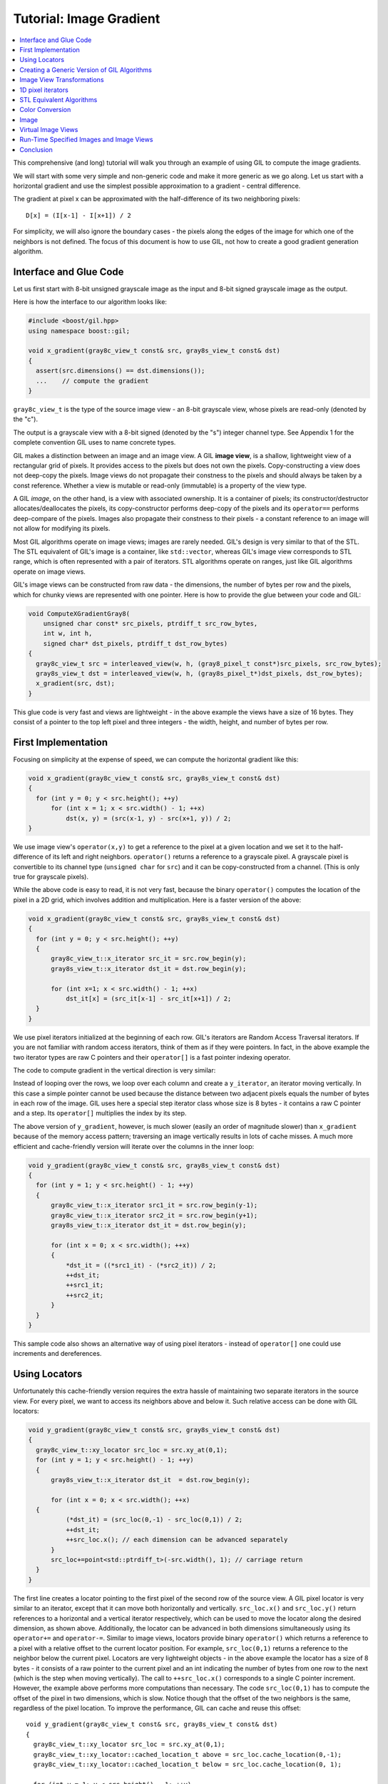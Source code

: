 Tutorial: Image Gradient
========================

.. contents::
   :local:
   :depth: 1

This comprehensive (and long) tutorial will walk you through an example of
using GIL to compute the image gradients.

We will start with some very simple and non-generic code and make it more
generic as we go along.  Let us start with a horizontal gradient and use the
simplest possible approximation to a gradient - central difference.

The gradient at pixel x can be approximated with the half-difference of its
two neighboring pixels::

  D[x] = (I[x-1] - I[x+1]) / 2

For simplicity, we will also ignore the boundary cases - the pixels along the
edges of the image for which one of the neighbors is not defined. The focus of
this document is how to use GIL, not how to create a good gradient generation
algorithm.

Interface and Glue Code
-----------------------

Let us first start with 8-bit unsigned grayscale image as the input and 8-bit
signed grayscale image as the output.

Here is how the interface to our algorithm looks like:

.. code-block:: cpp

  #include <boost/gil.hpp>
  using namespace boost::gil;

  void x_gradient(gray8c_view_t const& src, gray8s_view_t const& dst)
  {
    assert(src.dimensions() == dst.dimensions());
    ...    // compute the gradient
  }

``gray8c_view_t`` is the type of the source image view - an 8-bit grayscale
view, whose pixels are read-only (denoted by the "c").

The output is a grayscale view with a 8-bit signed (denoted by the "s")
integer channel type. See Appendix 1 for the complete convention GIL uses to
name concrete types.

GIL makes a distinction between an image and an image view.
A GIL **image view**, is a shallow, lightweight view of a rectangular grid of
pixels. It provides access to the pixels but does not own the pixels.
Copy-constructing a view does not deep-copy the pixels. Image views do not
propagate their constness to the pixels and should always be taken by a const
reference. Whether a view is mutable or read-only (immutable) is a property of
the view type.

A GIL `image`, on the other hand, is a view with associated ownership.
It is a container of pixels; its constructor/destructor allocates/deallocates
the pixels, its copy-constructor performs deep-copy of the pixels and its
``operator==`` performs deep-compare of the pixels. Images also propagate
their constness to their pixels - a constant reference to an image will not
allow for modifying its pixels.

Most GIL algorithms operate on image views; images are rarely
needed. GIL's design is very similar to that of the STL. The STL
equivalent of GIL's image is a container, like ``std::vector``,
whereas GIL's image view corresponds to STL range, which is often
represented with a pair of iterators. STL algorithms operate on
ranges, just like GIL algorithms operate on image views.

GIL's image views can be constructed from raw data - the dimensions,
the number of bytes per row and the pixels, which for chunky views are
represented with one pointer. Here is how to provide the glue between
your code and GIL:

.. code-block:: cpp

  void ComputeXGradientGray8(
      unsigned char const* src_pixels, ptrdiff_t src_row_bytes,
      int w, int h,
      signed char* dst_pixels, ptrdiff_t dst_row_bytes)
  {
    gray8c_view_t src = interleaved_view(w, h, (gray8_pixel_t const*)src_pixels, src_row_bytes);
    gray8s_view_t dst = interleaved_view(w, h, (gray8s_pixel_t*)dst_pixels, dst_row_bytes);
    x_gradient(src, dst);
  }

This glue code is very fast and views are lightweight - in the above example
the views have a size of 16 bytes. They consist of a pointer to the top left
pixel and three integers - the width, height, and number of bytes per row.

First Implementation
--------------------

Focusing on simplicity at the expense of speed, we can compute the horizontal
gradient like this:

.. code-block:: cpp

  void x_gradient(gray8c_view_t const& src, gray8s_view_t const& dst)
  {
    for (int y = 0; y < src.height(); ++y)
        for (int x = 1; x < src.width() - 1; ++x)
            dst(x, y) = (src(x-1, y) - src(x+1, y)) / 2;
  }

We use image view's ``operator(x,y)`` to get a reference to the pixel at a
given location and we set it to the half-difference of its left and right
neighbors.  ``operator()`` returns a reference to a grayscale pixel.
A grayscale pixel is convertible to its channel type (``unsigned char`` for
``src``) and it can be copy-constructed from a channel.
(This is only true for grayscale pixels).

While the above code is easy to read, it is not very fast, because the binary
``operator()`` computes the location of the pixel in a 2D grid, which involves
addition and multiplication. Here is a faster version of the above:

.. code-block:: cpp

  void x_gradient(gray8c_view_t const& src, gray8s_view_t const& dst)
  {
    for (int y = 0; y < src.height(); ++y)
    {
        gray8c_view_t::x_iterator src_it = src.row_begin(y);
        gray8s_view_t::x_iterator dst_it = dst.row_begin(y);

        for (int x=1; x < src.width() - 1; ++x)
            dst_it[x] = (src_it[x-1] - src_it[x+1]) / 2;
    }
  }

We use pixel iterators initialized at the beginning of each row. GIL's
iterators are Random Access Traversal iterators. If you are not
familiar with random access iterators, think of them as if they were
pointers. In fact, in the above example the two iterator types are raw
C pointers and their ``operator[]`` is a fast pointer indexing
operator.

The code to compute gradient in the vertical direction is very
similar:

.. code-block: cpp

  void y_gradient(gray8c_view_t const& src, gray8s_view_t const& dst)
  {
    for (int x = 0; x < src.width(); ++x)
    {
        gray8c_view_t::y_iterator src_it = src.col_begin(x);
        gray8s_view_t::y_iterator dst_it = dst.col_begin(x);

        for (int y = 1; y < src.height() - 1; ++y)
            dst_it[y] = (src_it[y-1] - src_it[y+1]) / 2;
    }
  }

Instead of looping over the rows, we loop over each column and create a
``y_iterator``, an iterator moving vertically. In this case a simple pointer
cannot be used because the distance between two adjacent pixels equals the
number of bytes in each row of the image. GIL uses here a special step
iterator class whose size is 8 bytes - it contains a raw C pointer and a step.
Its ``operator[]`` multiplies the index by its step.

The above version of ``y_gradient``, however, is much slower (easily an order
of magnitude slower) than ``x_gradient`` because of the memory access pattern;
traversing an image vertically results in lots of cache misses. A much more
efficient and cache-friendly version will iterate over the columns in the inner
loop:

.. code-block:: cpp

  void y_gradient(gray8c_view_t const& src, gray8s_view_t const& dst)
  {
    for (int y = 1; y < src.height() - 1; ++y)
    {
        gray8c_view_t::x_iterator src1_it = src.row_begin(y-1);
        gray8c_view_t::x_iterator src2_it = src.row_begin(y+1);
        gray8s_view_t::x_iterator dst_it = dst.row_begin(y);

        for (int x = 0; x < src.width(); ++x)
        {
            *dst_it = ((*src1_it) - (*src2_it)) / 2;
            ++dst_it;
            ++src1_it;
            ++src2_it;
        }
    }
  }

This sample code also shows an alternative way of using pixel iterators -
instead of ``operator[]`` one could use increments and dereferences.

Using Locators
--------------

Unfortunately this cache-friendly version requires the extra hassle of
maintaining two separate iterators in the source view. For every pixel, we
want to access its neighbors above and below it. Such relative access can be
done with GIL locators:

.. code-block:: cpp

  void y_gradient(gray8c_view_t const& src, gray8s_view_t const& dst)
  {
    gray8c_view_t::xy_locator src_loc = src.xy_at(0,1);
    for (int y = 1; y < src.height() - 1; ++y)
    {
        gray8s_view_t::x_iterator dst_it  = dst.row_begin(y);

        for (int x = 0; x < src.width(); ++x)
    {
            (*dst_it) = (src_loc(0,-1) - src_loc(0,1)) / 2;
            ++dst_it;
            ++src_loc.x(); // each dimension can be advanced separately
        }
        src_loc+=point<std::ptrdiff_t>(-src.width(), 1); // carriage return
    }
  }

The first line creates a locator pointing to the first pixel of the
second row of the source view. A GIL pixel locator is very similar to
an iterator, except that it can move both horizontally and
vertically. ``src_loc.x()`` and ``src_loc.y()`` return references to a
horizontal and a vertical iterator respectively, which can be used to
move the locator along the desired dimension, as shown
above. Additionally, the locator can be advanced in both dimensions
simultaneously using its ``operator+=`` and ``operator-=``. Similar to
image views, locators provide binary ``operator()`` which returns a
reference to a pixel with a relative offset to the current locator
position. For example, ``src_loc(0,1)`` returns a reference to the
neighbor below the current pixel.  Locators are very lightweight
objects - in the above example the locator has a size of 8 bytes - it
consists of a raw pointer to the current pixel and an int indicating
the number of bytes from one row to the next (which is the step when
moving vertically). The call to ``++src_loc.x()`` corresponds to a
single C pointer increment.  However, the example above performs more
computations than necessary. The code ``src_loc(0,1)`` has to compute
the offset of the pixel in two dimensions, which is slow.  Notice
though that the offset of the two neighbors is the same, regardless of
the pixel location. To improve the performance, GIL can cache and
reuse this offset::

  void y_gradient(gray8c_view_t const& src, gray8s_view_t const& dst)
  {
    gray8c_view_t::xy_locator src_loc = src.xy_at(0,1);
    gray8c_view_t::xy_locator::cached_location_t above = src_loc.cache_location(0,-1);
    gray8c_view_t::xy_locator::cached_location_t below = src_loc.cache_location(0, 1);

    for (int y = 1; y < src.height() - 1; ++y)
    {
        gray8s_view_t::x_iterator dst_it = dst.row_begin(y);

        for (int x = 0; x < src.width(); ++x)
    {
            (*dst_it) = (src_loc[above] - src_loc[below]) / 2;
            ++dst_it;
            ++src_loc.x();
        }
        src_loc+=point<std::ptrdiff_t>(-src.width(), 1);
    }
  }

In this example ``src_loc[above]`` corresponds to a fast pointer indexing
operation and the code is efficient.

Creating a Generic Version of GIL Algorithms
--------------------------------------------

Let us make our ``x_gradient`` more generic. It should work with any image
views, as long as they have the same number of channels. The gradient
operation is to be computed for each channel independently.

Here is how the new interface looks like:

.. code-block:: cpp

  template <typename SrcView, typename DstView>
  void x_gradient(const SrcView& src, const DstView& dst)
  {
    gil_function_requires<ImageViewConcept<SrcView> >();
    gil_function_requires<MutableImageViewConcept<DstView> >();
    gil_function_requires
    <
      ColorSpacesCompatibleConcept
      <
        typename color_space_type<SrcView>::type,
        typename color_space_type<DstView>::type
      >
    >();

    ... // compute the gradient
  }

The new algorithm now takes the types of the input and output image
views as template parameters.  That allows using both built-in GIL
image views, as well as any user-defined image view classes.  The
first three lines are optional; they use ``boost::concept_check`` to
ensure that the two arguments are valid GIL image views, that the
second one is mutable and that their color spaces are compatible
(i.e. have the same set of channels).

GIL does not require using its own built-in constructs. You are free
to use your own channels, color spaces, iterators, locators, views and
images.  However, to work with the rest of GIL they have to satisfy a
set of requirements; in other words, they have to \e model the
corresponding GIL _concept_.  GIL's concepts are defined in the user
guide.

One of the biggest drawbacks of using templates and generic
programming in C++ is that compile errors can be very difficult to
comprehend.  This is a side-effect of the lack of early type
checking - a generic argument may not satisfy the requirements of a
function, but the incompatibility may be triggered deep into a nested
call, in code unfamiliar and hardly related to the problem.  GIL uses
``boost::concept_check`` to mitigate this problem. The above three
lines of code check whether the template parameters are valid models
of their corresponding concepts.  If a model is incorrect, the compile
error will be inside ``gil_function_requires``, which is much closer
to the problem and easier to track. Furthermore, such checks get
compiled out and have zero performance overhead. The disadvantage of
using concept checks is the sometimes severe impact they have on
compile time. This is why GIL performs concept checks only in debug
mode, and only if ``BOOST_GIL_USE_CONCEPT_CHECK`` is defined (off by
default).

The body of the generic function is very similar to that of the
concrete one. The biggest difference is that we need to loop over the
channels of the pixel and compute the gradient for each channel:

.. code-block:: cpp

  template <typename SrcView, typename DstView>
  void x_gradient(const SrcView& src, const DstView& dst)
  {
    for (int y=0; y < src.height(); ++y)
    {
        typename SrcView::x_iterator src_it = src.row_begin(y);
        typename DstView::x_iterator dst_it = dst.row_begin(y);

        for (int x = 1; x < src.width() - 1; ++x)
            for (int c = 0; c < num_channels<SrcView>::value; ++c)
                dst_it[x][c] = (src_it[x-1][c]- src_it[x+1][c]) / 2;
    }
  }

Having an explicit loop for each channel could be a performance problem.
GIL allows us to abstract out such per-channel operations:

.. code-block:: cpp

  template <typename Out>
  struct halfdiff_cast_channels
  {
    template <typename T> Out operator()(T const& in1, T const& in2) const
    {
        return Out((in1 - in2) / 2);
    }
  };

  template <typename SrcView, typename DstView>
  void x_gradient(const SrcView& src, const DstView& dst)
  {
    typedef typename channel_type<DstView>::type dst_channel_t;

    for (int y=0; y < src.height(); ++y)
    {
        typename SrcView::x_iterator src_it = src.row_begin(y);
        typename DstView::x_iterator dst_it = dst.row_begin(y);

        for (int x=1; x < src.width() - 1; ++x)
        {
            static_transform(src_it[x-1], src_it[x+1], dst_it[x],
                halfdiff_cast_channels<dst_channel_t>());
        }
    }
  }

The ``static_transform`` is an example of a channel-level GIL algorithm.
Other such algorithms are ``static_generate``, ``static_fill`` and
``static_for_each``. They are the channel-level equivalents of STL
``generate``, ``transform``, ``fill`` and ``for_each`` respectively.
GIL channel algorithms use static recursion to unroll the loops; they never
loop over the channels explicitly.

Note that sometimes modern compilers (at least Visual Studio 8) already unroll
channel-level loops, such as the one above. However, another advantage of
using GIL's channel-level algorithms is that they pair the channels
semantically, not based on their order in memory. For example, the above
example will properly match an RGB source with a BGR destination.

Here is how we can use our generic version with images of different types:

.. code-block:: cpp

  // Calling with 16-bit grayscale data
  void XGradientGray16_Gray32(
      unsigned short const* src_pixels, ptrdiff_t src_row_bytes,
      int w, int h,
      signed int* dst_pixels, ptrdiff_t dst_row_bytes)
  {
    gray16c_view_t src=interleaved_view(w, h, (gray16_pixel_t const*)src_pixels, src_row_bytes);
    gray32s_view_t dst=interleaved_view(w, h, (gray32s_pixel_t*)dst_pixels, dst_row_bytes);
    x_gradient(src,dst);
  }

  // Calling with 8-bit RGB data into 16-bit BGR
  void XGradientRGB8_BGR16(
      unsigned char const* src_pixels, ptrdiff_t src_row_bytes,
      int w, int h,
      signed short* dst_pixels, ptrdiff_t dst_row_bytes)
  {
    rgb8c_view_t  src = interleaved_view(w, h, (rgb8_pixel_t const*)src_pixels, src_row_bytes);
    rgb16s_view_t dst = interleaved_view(w, h, (rgb16s_pixel_t*)dst_pixels, dst_row_bytes);
    x_gradient(src, dst);
  }

  // Either or both the source and the destination could be planar - the gradient code does not change
  void XGradientPlanarRGB8_RGB32(
      unsigned short const* src_r, unsigned short const* src_g, unsigned short const* src_b,
      ptrdiff_t src_row_bytes, int w, int h,
      signed int* dst_pixels, ptrdiff_t dst_row_bytes)
  {
    rgb16c_planar_view_t src = planar_rgb_view (w, h, src_r, src_g, src_b,        src_row_bytes);
    rgb32s_view_t        dst = interleaved_view(w, h,(rgb32s_pixel_t*)dst_pixels, dst_row_bytes);
    x_gradient(src,dst);
  }

As these examples illustrate, both the source and the destination can be
interleaved or planar, of any channel depth (assuming the destination channel
is assignable to the source), and of any compatible color spaces.

GIL 2.1 can also natively represent images whose channels are not
byte-aligned, such as 6-bit RGB222 image or a 1-bit Gray1 image.
GIL algorithms apply to these images natively. See the design guide or sample
files for more on using such images.

Image View Transformations
--------------------------

One way to compute the y-gradient is to rotate the image by 90 degrees,
compute the x-gradient and rotate the result back.
Here is how to do this in GIL:

.. code-block:: cpp

  template <typename SrcView, typename DstView>
  void y_gradient(const SrcView& src, const DstView& dst)
  {
    x_gradient(rotated90ccw_view(src), rotated90ccw_view(dst));
  }

``rotated90ccw_view`` takes an image view and returns an image view
representing 90-degrees counter-clockwise rotation of its input. It is
an example of a GIL view transformation function. GIL provides a
variety of transformation functions that can perform any axis-aligned
rotation, transpose the view, flip it vertically or horizontally,
extract a rectangular subimage, perform color conversion, subsample
view, etc. The view transformation functions are fast and shallow -
they don't copy the pixels, they just change the "coordinate system"
of accessing the pixels. ``rotated90cw_view``, for example, returns a
view whose horizontal iterators are the vertical iterators of the
original view. The above code to compute ``y_gradient`` is slow
because of the memory access pattern; using ``rotated90cw_view`` does
not make it any slower.

Another example: suppose we want to compute the gradient of the N-th
channel of a color image. Here is how to do that:

.. code-block:: cpp

  template <typename SrcView, typename DstView>
  void nth_channel_x_gradient(const SrcView& src, int n, const DstView& dst)
  {
    x_gradient(nth_channel_view(src, n), dst);
  }

``nth_channel_view`` is a view transformation function that takes any
view and returns a single-channel (grayscale) view of its N-th
channel.  For interleaved RGB view, for example, the returned view is
a step view - a view whose horizontal iterator skips over two channels
when incremented.  If applied on a planar RGB view, the returned type
is a simple grayscale view whose horizontal iterator is a C pointer.
Image view transformation functions can be piped together. For
example, to compute the y gradient of the second channel of the even
pixels in the view, use:

.. code-block:: cpp

  y_gradient(subsampled_view(nth_channel_view(src, 1), 2,2), dst);

GIL can sometimes simplify piped views. For example, two nested
subsampled views (views that skip over pixels in X and in Y) can be
represented as a single subsampled view whose step is the product of
the steps of the two views.

1D pixel iterators
------------------

Let's go back to ``x_gradient`` one more time.  Many image view
algorithms apply the same operation for each pixel and GIL provides an
abstraction to handle them. However, our algorithm has an unusual
access pattern, as it skips the first and the last column. It would be
nice and instructional to see how we can rewrite it in canonical
form. The way to do that in GIL is to write a version that works for
every pixel, but apply it only on the subimage that excludes the first
and last column:

.. code-block:: cpp

  void x_gradient_unguarded(gray8c_view_t const& src, gray8s_view_t const& dst)
  {
    for (int y=0; y < src.height(); ++y)
    {
        gray8c_view_t::x_iterator src_it = src.row_begin(y);
        gray8s_view_t::x_iterator dst_it = dst.row_begin(y);

        for (int x = 0; x < src.width(); ++x)
            dst_it[x] = (src_it[x-1] - src_it[x+1]) / 2;
    }
  }

  void x_gradient(gray8c_view_t const& src, gray8s_view_t const& dst)
  {
    assert(src.width()>=2);
    x_gradient_unguarded(subimage_view(src, 1, 0, src.width()-2, src.height()),
                         subimage_view(dst, 1, 0, src.width()-2, src.height()));
  }

``subimage_view`` is another example of a GIL view transformation
function. It takes a source view and a rectangular region (in this
case, defined as x_min,y_min,width,height) and returns a view
operating on that region of the source view. The above implementation
has no measurable performance degradation from the version that
operates on the original views.

Now that ``x_gradient_unguarded`` operates on every pixel, we can
rewrite it more compactly:

.. code-block:: cpp

  void x_gradient_unguarded(gray8c_view_t const& src, gray8s_view_t const& dst)
  {
    gray8c_view_t::iterator src_it = src.begin();
    for (gray8s_view_t::iterator dst_it = dst.begin(); dst_it!=dst.end(); ++dst_it, ++src_it)
        *dst_it = (src_it.x()[-1] - src_it.x()[1]) / 2;
  }

GIL image views provide ``begin()`` and ``end()`` methods that return
one dimensional pixel iterators which iterate over each pixel in the
view, left to right and top to bottom. They do a proper "carriage
return" - they skip any unused bytes at the end of a row. As such,
they are slightly suboptimal, because they need to keep track of their
current position with respect to the end of the row. Their increment
operator performs one extra check (are we at the end of the row?), a
check that is avoided if two nested loops are used instead. These
iterators have a method ``x()`` which returns the more lightweight
horizontal iterator that we used previously. Horizontal iterators have
no notion of the end of rows. In this case, the horizontal iterators
are raw C pointers. In our example, we must use the horizontal
iterators to access the two neighbors properly, since they could
reside outside the image view.

STL Equivalent Algorithms
-------------------------

GIL provides STL equivalents of many algorithms. For example,
``std::transform`` is an STL algorithm that sets each element in a
destination range the result of a generic function taking the
corresponding element of the source range. In our example, we want to
assign to each destination pixel the value of the half-difference of
the horizontal neighbors of the corresponding source pixel.  If we
abstract that operation in a function object, we can use GIL's
``transform_pixel_positions`` to do that:

.. code-block:: cpp

  struct half_x_difference
  {
    int operator()(const gray8c_loc_t& src_loc) const
    {
        return (src_loc.x()[-1] - src_loc.x()[1]) / 2;
    }
  };

  void x_gradient_unguarded(gray8c_view_t const& src, gray8s_view_t const& dst)
  {
    transform_pixel_positions(src, dst, half_x_difference());
  }

GIL provides the algorithms ``for_each_pixel`` and
``transform_pixels`` which are image view equivalents of STL
``std::for_each`` and ``std::transform``. It also provides
``for_each_pixel_position`` and ``transform_pixel_positions``, which
instead of references to pixels, pass to the generic function pixel
locators. This allows for more powerful functions that can use the
pixel neighbors through the passed locators.  GIL algorithms iterate
through the pixels using the more efficient two nested loops (as
opposed to the single loop using 1-D iterators)

Color Conversion
----------------

Instead of computing the gradient of each color plane of an image, we
often want to compute the gradient of the luminosity. In other words,
we want to convert the color image to grayscale and compute the
gradient of the result. Here how to compute the luminosity gradient of
a 32-bit float RGB image:

.. code-block:: cpp

  void x_gradient_rgb_luminosity(rgb32fc_view_t const& src, gray8s_view_t const& dst)
  {
    x_gradient(color_converted_view<gray8_pixel_t>(src), dst);
  }

``color_converted_view`` is a GIL view transformation function that
takes any image view and returns a view in a target color space and
channel depth (specified as template parameters). In our example, it
constructs an 8-bit integer grayscale view over 32-bit float RGB
pixels. Like all other view transformation functions,
``color_converted_view`` is very fast and shallow. It doesn't copy the
data or perform any color conversion. Instead it returns a view that
performs color conversion every time its pixels are accessed.

In the generic version of this algorithm we might like to convert the
color space to grayscale, but keep the channel depth the same. We do
that by constructing the type of a GIL grayscale pixel with the same
channel as the source, and color convert to that pixel type:

.. code-block:: cpp

  template <typename SrcView, typename DstView>
  void x_luminosity_gradient(SrcView const& src, DstView const& dst)
  {
    using gray_pixel_t = pixel<typename channel_type<SrcView>::type, gray_layout_t>;
    x_gradient(color_converted_view<gray_pixel_t>(src), dst);
  }

When the destination color space and channel type happens to be the
same as the source one, color conversion is unnecessary. GIL detects
this case and avoids calling the color conversion code at all -
i.e. ``color_converted_view`` returns back the source view unchanged.

Image
-----

The above example has a performance problem - ``x_gradient``
dereferences most source pixels twice, which will cause the above code
to perform color conversion twice.  Sometimes it may be more efficient
to copy the color converted image into a temporary buffer and use it
to compute the gradient - that way color conversion is invoked once
per pixel. Using our non-generic version we can do it like this:

.. code-block:: cpp

  void x_luminosity_gradient(rgb32fc_view_t const& src, gray8s_view_t const& dst)
  {
    gray8_image_t ccv_image(src.dimensions());
    copy_pixels(color_converted_view<gray8_pixel_t>(src), view(ccv_image));

    x_gradient(const_view(ccv_image), dst);
  }

First we construct an 8-bit grayscale image with the same dimensions
as our source. Then we copy a color-converted view of the source into
the temporary image.  Finally we use a read-only view of the temporary
image in our ``x_gradient algorithm``. As the example shows, GIL
provides global functions ``view`` and ``const_view`` that take an
image and return a mutable or an immutable view of its pixels.

Creating a generic version of the above is a bit trickier:

.. code-block:: cpp

  template <typename SrcView, typename DstView>
  void x_luminosity_gradient(const SrcView& src, const DstView& dst)
  {
    using d_channel_t = typename channel_type<DstView>::type;
    using channel_t = typename channel_convert_to_unsigned<d_channel_t>::type;
    using gray_pixel_t = pixel<channel_t, gray_layout_t>;
    using gray_image_t = image<gray_pixel_t, false>;

    gray_image_t ccv_image(src.dimensions());
    copy_pixels(color_converted_view<gray_pixel_t>(src), view(ccv_image));
    x_gradient(const_view(ccv_image), dst);
  }

First we use the ``channel_type`` metafunction to get the channel type
of the destination view. A metafunction is a function operating on
types. In GIL metafunctions are class templates (declared with
``struct`` type specifier) which take their parameters as template
parameters and return their result in a nested typedef called
``type``. In this case, ``channel_type`` is a unary metafunction which
in this example is called with the type of an image view and returns
the type of the channel associated with that image view.

GIL constructs that have an associated pixel type, such as pixels,
pixel iterators, locators, views and images, all model
``PixelBasedConcept``, which means that they provide a set of
metafunctions to query the pixel properties, such as ``channel_type``,
``color_space_type``, ``channel_mapping_type``, and ``num_channels``.

After we get the channel type of the destination view, we use another
metafunction to remove its sign (if it is a signed integral type) and
then use it to generate the type of a grayscale pixel. From the pixel
type we create the image type. GIL's image class is specialized over
the pixel type and a boolean indicating whether the image should be
planar or interleaved.  Single-channel (grayscale) images in GIL must
always be interleaved. There are multiple ways of constructing types
in GIL. Instead of instantiating the classes directly we could have
used type factory metafunctions. The following code is equivalent:

.. code-block:: cpp

  template <typename SrcView, typename DstView>
  void x_luminosity_gradient(SrcView const& src, DstView const& dst)
  {
    typedef typename channel_type<DstView>::type d_channel_t;
    typedef typename channel_convert_to_unsigned<d_channel_t>::type channel_t;
    typedef typename image_type<channel_t, gray_layout_t>::type gray_image_t;
    typedef typename gray_image_t::value_type gray_pixel_t;

    gray_image_t ccv_image(src.dimensions());
    copy_and_convert_pixels(src, view(ccv_image));
    x_gradient(const_view(ccv_image), dst);
  }

GIL provides a set of metafunctions that generate GIL types -
``image_type`` is one such meta-function that constructs the type of
an image from a given channel type, color layout, and
planar/interleaved option (the default is interleaved). There are also
similar meta-functions to construct the types of pixel references,
iterators, locators and image views. GIL also has metafunctions
``derived_pixel_reference_type``, ``derived_iterator_type``,
``derived_view_type`` and ``derived_image_type`` that construct the
type of a GIL construct from a given source one by changing one or
more properties of the type and keeping the rest.

From the image type we can use the nested typedef ``value_type`` to
obtain the type of a pixel. GIL images, image views and locators have
nested typedefs ``value_type`` and ``reference`` to obtain the type of
the pixel and a reference to the pixel. If you have a pixel iterator,
you can get these types from its ``iterator_traits``. Note also the
algorithm ``copy_and_convert_pixels``, which is an abbreviated version
of ``copy_pixels`` with a color converted source view.

Virtual Image Views
-------------------

So far we have been dealing with images that have pixels stored in
memory. GIL allows you to create an image view of an arbitrary image,
including a synthetic function. To demonstrate this, let us create a
view of the Mandelbrot set.  First, we need to create a function
object that computes the value of the Mandelbrot set at a given
location (x,y) in the image:

.. code-block:: cpp

  // models PixelDereferenceAdaptorConcept
  struct mandelbrot_fn
  {
    typedef point<ptrdiff_t>   point_t;

    typedef mandelbrot_fn       const_t;
    typedef gray8_pixel_t       value_type;
    typedef value_type          reference;
    typedef value_type          const_reference;
    typedef point_t             argument_type;
    typedef reference           result_type;
    static bool constexpr is_mutable = false;

    mandelbrot_fn() {}
    mandelbrot_fn(const point_t& sz) : _img_size(sz) {}

    result_type operator()(const point_t& p) const
    {
        // normalize the coords to (-2..1, -1.5..1.5)
        double t=get_num_iter(point<double>(p.x/(double)_img_size.x*3-2, p.y/(double)_img_size.y*3-1.5f));
        return value_type((bits8)(pow(t,0.2)*255));   // raise to power suitable for viewing
    }
  private:
    point_t _img_size;

    double get_num_iter(const point<double>& p) const
    {
        point<double> Z(0,0);
        for (int i=0; i<100; ++i)  // 100 iterations
    {
            Z = point<double>(Z.x*Z.x - Z.y*Z.y + p.x, 2*Z.x*Z.y + p.y);
            if (Z.x*Z.x + Z.y*Z.y > 4)
                return i/(double)100;
        }
        return 0;
    }
  };

We can now use GIL's ``virtual_2d_locator`` with this function object
to construct a Mandelbrot view of size 200x200 pixels:

.. code-block:: cpp

  typedef mandelbrot_fn::point_t point_t;
  typedef virtual_2d_locator<mandelbrot_fn,false> locator_t;
  typedef image_view<locator_t> my_virt_view_t;

  point_t dims(200,200);

  // Construct a Mandelbrot view with a locator, taking top-left corner (0,0) and step (1,1)
  my_virt_view_t mandel(dims, locator_t(point_t(0,0), point_t(1,1), mandelbrot_fn(dims)));

We can treat the synthetic view just like a real one. For example,
let's invoke our ``x_gradient`` algorithm to compute the gradient of
the 90-degree rotated view of the Mandelbrot set and save the original
and the result:

.. code-block:: cpp

  gray8s_image_t img(dims);
  x_gradient(rotated90cw_view(mandel), view(img));

  // Save the Mandelbrot set and its 90-degree rotated gradient (jpeg cannot save signed char; must convert to unsigned char)
  jpeg_write_view("mandel.jpg",mandel);
  jpeg_write_view("mandel_grad.jpg",color_converted_view<gray8_pixel_t>(const_view(img)));

Here is what the two files look like:

.. image:: ../images/mandel.jpg

Run-Time Specified Images and Image Views
-----------------------------------------

So far we have created a generic function that computes the image
gradient of an image view template specialization.  Sometimes,
however, the properties of an image view, such as its color space and
channel depth, may not be available at compile time.  GIL's
``dynamic_image`` extension allows for working with GIL constructs
that are specified at run time, also called _variants_. GIL provides
models of a run-time instantiated image, ``any_image``, and a run-time
instantiated image view, ``any_image_view``. The mechanisms are in
place to create other variants, such as ``any_pixel``,
``any_pixel_iterator``, etc.  Most of GIL's algorithms and all of the
view transformation functions also work with run-time instantiated
image views and binary algorithms, such as ``copy_pixels`` can have
either or both arguments be variants.

Lets make our ``x_luminosity_gradient`` algorithm take a variant image
view. For simplicity, let's assume that only the source view can be a
variant.  (As an example of using multiple variants, see GIL's image
view algorithm overloads taking multiple variants.)

First, we need to make a function object that contains the templated
destination view and has an application operator taking a templated
source view:

.. code-block:: cpp

  #include <boost/gil/extension/dynamic_image/dynamic_image_all.hpp>

  template <typename DstView>
  struct x_gradient_obj
  {
    typedef void result_type;        // required typedef

    const DstView& _dst;
    x_gradient_obj(const DstView& dst) : _dst(dst) {}

    template <typename SrcView>
    void operator()(const SrcView& src) const { x_luminosity_gradient(src, _dst); }
  };

The second step is to provide an overload of ``x_luminosity_gradient`` that
takes image view variant and calls GIL's ``apply_operation`` passing it the
function object:

.. code-block:: cpp

  template <typename SrcViews, typename DstView>
  void x_luminosity_gradient(const any_image_view<SrcViews>& src, const DstView& dst)
  {
    apply_operation(src, x_gradient_obj<DstView>(dst));
  }

``any_image_view<SrcViews>`` is the image view variant. It is
templated over ``SrcViews``, an enumeration of all possible view types
the variant can take.  ``src`` contains inside an index of the
currently instantiated type, as well as a block of memory containing
the instance.  ``apply_operation`` goes through a switch statement
over the index, each case of which casts the memory to the correct
view type and invokes the function object with it. Invoking an
algorithm on a variant has the overhead of one switch
statement. Algorithms that perform an operation for each pixel in an
image view have practically no performance degradation when used with
a variant.

Here is how we can construct a variant and invoke the algorithm:

.. code-block:: cpp

  #include <boost/mpl/vector.hpp>
  #include <boost/gil/extension/io/jpeg_dynamic_io.hpp>

  typedef mpl::vector<gray8_image_t, gray16_image_t, rgb8_image_t, rgb16_image_t> my_img_types;
  any_image<my_img_types> runtime_image;
  jpeg_read_image("input.jpg", runtime_image);

  gray8s_image_t gradient(runtime_image.dimensions());
  x_luminosity_gradient(const_view(runtime_image), view(gradient));
  jpeg_write_view("x_gradient.jpg", color_converted_view<gray8_pixel_t>(const_view(gradient)));

In this example, we create an image variant that could be 8-bit or
16-bit RGB or grayscale image. We then use GIL's I/O extension to load
the image from file in its native color space and channel depth. If
none of the allowed image types matches the image on disk, an
exception will be thrown.  We then construct a 8 bit signed
(i.e. ``char``) image to store the gradient and invoke ``x_gradient``
on it. Finally we save the result into another file.  We save the view
converted to 8-bit unsigned, because JPEG I/O does not support signed
char.

Note how free functions and methods such as ``jpeg_read_image``,
``dimensions``, ``view`` and ``const_view`` work on both templated and
variant types.  For templated images ``view(img)`` returns a templated
view, whereas for image variants it returns a view variant.  For
example, the return type of ``view(runtime_image)`` is
``any_image_view<Views>`` where ``Views`` enumerates four views
corresponding to the four image types.  ``const_view(runtime_image)``
returns a ``any_image_view`` of the four read-only view types, etc.

A warning about using variants: instantiating an algorithm with a
variant effectively instantiates it with every possible type the
variant can take.  For binary algorithms, the algorithm is
instantiated with every possible combination of the two input types!
This can take a toll on both the compile time and the executable size.

Conclusion
----------

This tutorial provides a glimpse at the challenges associated with
writing generic and efficient image processing algorithms in GIL.  We
have taken a simple algorithm and shown how to make it work with image
representations that vary in bit depth, color space, ordering of the
channels, and planar/interleaved structure. We have demonstrated that
the algorithm can work with fully abstracted virtual images, and even
images whose type is specified at run time. The associated video
presentation also demonstrates that even for complex scenarios the
generated assembly is comparable to that of a C version of the
algorithm, hand-written for the specific image types.

Yet, even for such a simple algorithm, we are far from making a fully
generic and optimized code. In particular, the presented algorithms
work on homogeneous images, i.e. images whose pixels have channels
that are all of the same type. There are examples of images, such as a
packed 565 RGB format, which contain channels of different
types. While GIL provides concepts and algorithms operating on
heterogeneous pixels, we leave the task of extending x_gradient as an
exercise for the reader.  Second, after computing the value of the
gradient we are simply casting it to the destination channel
type. This may not always be the desired operation. For example, if
the source channel is a float with range [0..1] and the destination is
unsigned char, casting the half-difference to unsigned char will
result in either 0 or 1. Instead, what we might want to do is scale
the result into the range of the destination channel. GIL's
channel-level algorithms might be useful in such cases. For example,
\p channel_convert converts between channels by linearly scaling the
source channel value into the range of the destination channel.

There is a lot to be done in improving the performance as
well. Channel-level operations, such as the half-difference, could be
abstracted out into atomic channel-level algorithms and performance
overloads could be provided for concrete channel
types. Processor-specific operations could be used, for example, to
perform the operation over an entire row of pixels simultaneously, or
the data could be pre-fetched. All of these optimizations can be
realized as performance specializations of the generic
algorithm. Finally, compilers, while getting better over time, are
still failing to fully optimize generic code in some cases, such as
failing to inline some functions or put some variables into
registers. If performance is an issue, it might be worth trying your
code with different compilers.
